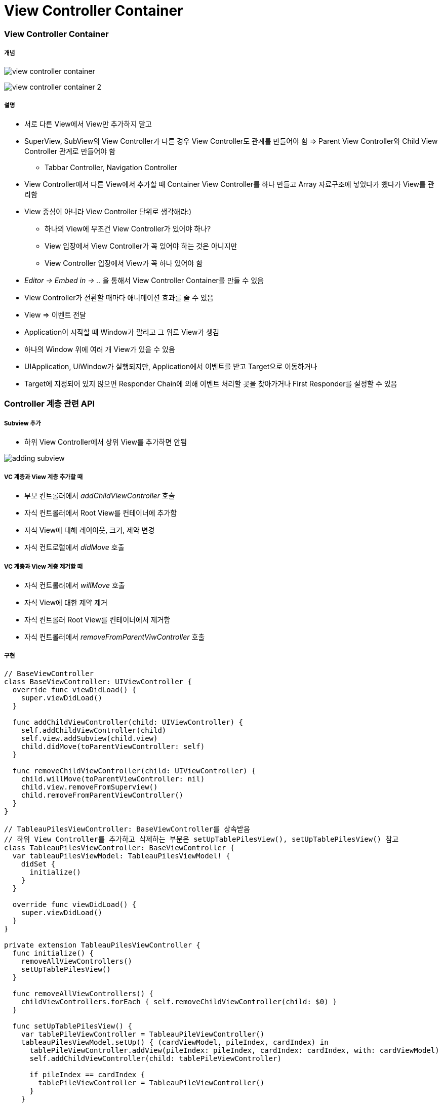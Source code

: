 = View Controller Container

=== View Controller Container

===== 개념

image:./images/view-controller-container.png[] 

image:./images/view-controller-container-2.png[] 

===== 설명
* 서로 다른 View에서 View만 추가하지 말고
* SuperView, SubView의 View Controller가 다른 경우 View Controller도 관계를 만들어야 함 => Parent View Controller와 Child View Controller 관계로 만들어야 함
** Tabbar Controller, Navigation Controller
* View Controller에서 다른 View에서 추가할 때 Container View Controller를 하나 만들고 Array 자료구조에 넣었다가 뺐다가 View를 관리함
* View 중심이 아니라 View Controller 단위로 생각해라:)
** 하나의 View에 무조건 View Controller가 있어야 하나?
** View 입장에서 View Controller가 꼭 있어야 하는 것은 아니지만
** View Controller 입장에서 View가 꼭 하나 있어야 함
* _Editor -> Embed in -> .._ 을 통해서 View Controller Container를 만들 수 있음
* View Controller가 전환할 때마다 애니메이션 효과를 줄 수 있음
* View => 이벤트 전달
* Application이 시작할 때 Window가 깔리고 그 위로 View가 생김
* 하나의 Window 위에 여러 개 View가 있을 수 있음
* UIApplication, UiWindow가 실행되지만, Application에서 이벤트를 받고 Target으로 이동하거나
* Target에 지정되어 있지 않으면 Responder Chain에 의해 이벤트 처리할 곳을 찾아가거나 First Responder를 설정할 수 있음

=== Controller 계층 관련 API 

===== Subview 추가
* 하위 View Controller에서 상위 View를 추가하면 안됨

image:./images/adding-subview.png[]

===== VC 계층과 View 계층 추가할 때
* 부모 컨트롤러에서 _addChildViewController_ 호출
* 자식 컨트롤러에서 Root View를 컨테이너에 추가함
* 자식 View에 대해 레이아웃, 크기, 제약 변경
* 자식 컨트로럴에서 _didMove_ 호출

===== VC 계층과 View 계층 제거할 때
* 자식 컨트롤러에서 _willMove_ 호출
* 자식 View에 대한 제약 제거
* 자식 컨트롤러 Root View를 컨테이너에서 제거함
* 자식 컨트롤러에서 _removeFromParentViwController_ 호출

===== 구현

[source, swift]
----
// BaseViewController
class BaseViewController: UIViewController {
  override func viewDidLoad() {
    super.viewDidLoad()
  }
  
  func addChildViewController(child: UIViewController) {
    self.addChildViewController(child)
    self.view.addSubview(child.view)
    child.didMove(toParentViewController: self)
  }
  
  func removeChildViewController(child: UIViewController) {
    child.willMove(toParentViewController: nil)
    child.view.removeFromSuperview()
    child.removeFromParentViewController()
  }
}

// TableauPilesViewController: BaseViewController를 상속받음
// 하위 View Controller를 추가하고 삭제하는 부분은 setUpTablePilesView(), setUpTablePilesView() 참고
class TableauPilesViewController: BaseViewController {
  var tableauPilesViewModel: TableauPilesViewModel! {
    didSet {
      initialize()
    }
  }
  
  override func viewDidLoad() {
    super.viewDidLoad()
  }
}

private extension TableauPilesViewController {
  func initialize() {
    removeAllViewControllers()
    setUpTablePilesView()
  }
  
  func removeAllViewControllers() {
    childViewControllers.forEach { self.removeChildViewController(child: $0) }
  }
  
  func setUpTablePilesView() {
    var tablePileViewController = TableauPileViewController()
    tableauPilesViewModel.setUp() { (cardViewModel, pileIndex, cardIndex) in
      tablePileViewController.addView(pileIndex: pileIndex, cardIndex: cardIndex, with: cardViewModel)
      self.addChildViewController(child: tablePileViewController)
      
      if pileIndex == cardIndex {
        tablePileViewController = TableauPileViewController()
      }
    }
  }
}
----

===== 자식 컨트롤러 사이 전환

[source, swift]
----
self.addChildViewController(note)
self.transition(from: recipe, to: note, duration: 3, options: .transitionFlipFromRight, animations: nil) { (finished) in 
    note.didMove(toParentViewController: self)
}
----

===== Presented View Controller, Presenting View Controller
* Presented View Controller => 자신
* Presenting View Controller => 호출한 주체

image:./images/presented-view-controller.png[]

image:./images/presenting-presented.png[]

=== Built-in UIKit View Controller

===== 종류
* Image Picker
* Video Editor
* Document Browser, Previewing
* iCloude Sharing
* Shared Activities
* Printer Picker
* Word Lookup
* 이 외에도 여러가지 존재함

=== 참고 
* https://developer.apple.com/library/content/featuredarticles/ViewControllerPGforiPhoneOS/ImplementingaContainerViewController.html#//apple_ref/doc/uid/TP40007457-CH11-SW1[Implementing a Container View Controller]
* https://soulpark.wordpress.com/2012/07/10/ios5-parentviewcontroller-property-changed/[iOS5 parentViewController 프로퍼티 변경점]